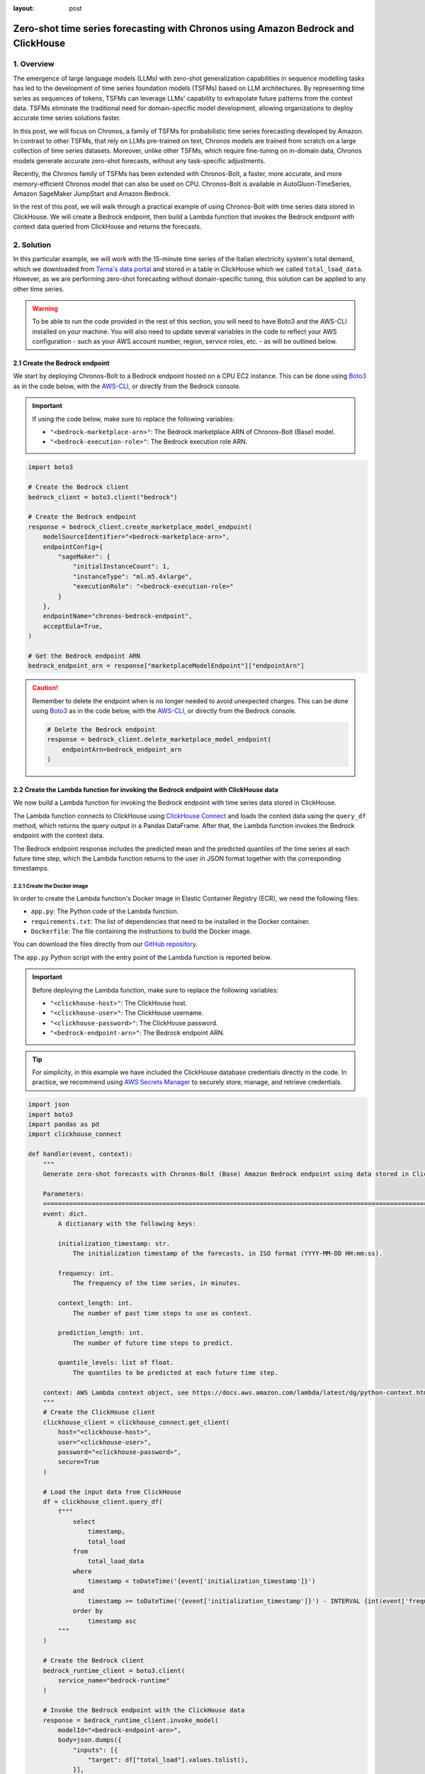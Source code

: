 :layout: post

.. meta::
    :thumbnail: https://machine-learning-blog.s3.eu-west-2.amazonaws.com/chronos_bedrock/architecture_diagram.png
    :description: Zero-Shot Time Series Forecasting with Chronos using Amazon Bedrock and ClickHouse
    :keywords: Time Series Forecasting, Large Language Models, Amazon Bedrock, Amazon Chronos

.. post:: August 22, 2025
    :tags: Time Series Forecasting, Large Language Models, Amazon Bedrock, Amazon Chronos
    :category: Time Series Foundation Models
    :author: Flavia
    :location: https://machine-learning-blog.s3.eu-west-2.amazonaws.com/chronos_bedrock/architecture_diagram.png
    :language: AWS architecture diagram showing Chronos on Amazon Bedrock integrated with ClickHouse
    :excerpt: 1
    :nocomments:

###############################################################################################################
Zero-shot time series forecasting with Chronos using Amazon Bedrock and ClickHouse
###############################################################################################################

.. raw:: html

    <img
        src="https://machine-learning-blog.s3.eu-west-2.amazonaws.com/chronos_bedrock/architecture_diagram.png"
        style="width:100%"
        alt="AWS architecture diagram showing Chronos on Amazon Bedrock integrated with ClickHouse"
    >

1. Overview
***************************************************************************************************************

The emergence of large language models (LLMs) with zero-shot generalization capabilities in sequence modelling
tasks has led to the development of time series foundation models (TSFMs) based on LLM architectures.
By representing time series as sequences of tokens, TSFMs can leverage LLMs' capability to extrapolate future
patterns from the context data.
TSFMs eliminate the traditional need for domain-specific model development, allowing organizations to deploy
accurate time series solutions faster.

In this post, we will focus on Chronos, a family of TSFMs for probabilistic time series forecasting
developed by Amazon.
In contrast to other TSFMs, that rely on LLMs pre-trained on text, Chronos models are trained from scratch
on a large collection of time series datasets.
Moreover, unlike other TSFMs, which require fine-tuning on in-domain data, Chronos models generate accurate
zero-shot forecasts, without any task-specific adjustments.

Recently, the Chronos family of TSFMs has been extended with Chronos-Bolt, a faster, more accurate, and more
memory-efficient Chronos model that can also be used on CPU. Chronos-Bolt is available in AutoGluon-TimeSeries,
Amazon SageMaker JumpStart and Amazon Bedrock.

In the rest of this post, we will walk through a practical example of using Chronos-Bolt with time series data
stored in ClickHouse. We will create a Bedrock endpoint, then build a Lambda function that invokes the Bedrock
endpoint with context data queried from ClickHouse and returns the forecasts.

2. Solution
***************************************************************************************************************

In this particular example, we will work with the 15-minute time series of the Italian electricity system's
total demand, which we downloaded from `Terna's data portal <https://dati.terna.it/en/download-center#/load/total-load>`__
and stored in a table in ClickHouse which we called ``total_load_data``.
However, as we are performing zero-shot forecasting without domain-specific tuning,
this solution can be applied to any other time series.

.. raw:: html

    <div style="margin: 2em 0em 2em 0em">

    <img
        src="https://machine-learning-blog.s3.eu-west-2.amazonaws.com/chronos_bedrock/total_load_data.png"
        style="width:50%"
    >

    <p>
    <span style="font-weight:600">Figure 1:</span>
    <span>Last 10 rows of </span>
    <code class="docutils literal notranslate">
    <span class="pre" style="font-weight:600">total_load_data</span>
    </code>
    <span>ClickHouse table.</span>
    </p>

    </div>

.. warning::

    To be able to run the code provided in the rest of this section, you will need to have Boto3 and the AWS-CLI installed on your machine.
    You will also need to update several variables in the code to reflect your AWS
    configuration - such as your AWS account number, region, service roles, etc. - as will be outlined below.

2.1 Create the Bedrock endpoint
===============================================================================================================

We start by deploying Chronos-Bolt to a Bedrock endpoint hosted on a CPU EC2 instance.
This can be done using `Boto3 <https://boto3.amazonaws.com/v1/documentation/api/latest/reference/services/bedrock/client/create_marketplace_model_endpoint.html>`__
as in the code below, with the `AWS-CLI <https://docs.aws.amazon.com/cli/latest/reference/bedrock/create-marketplace-model-endpoint.html>`__,
or directly from the Bedrock console.

.. important::
    If using the code below, make sure to replace the following variables:

    -  ``"<bedrock-marketplace-arn>"``: The Bedrock marketplace ARN of Chronos-Bolt (Base) model.
    -  ``"<bedrock-execution-role>"``: The Bedrock execution role ARN.

.. code:: python

   import boto3

   # Create the Bedrock client
   bedrock_client = boto3.client("bedrock")

   # Create the Bedrock endpoint
   response = bedrock_client.create_marketplace_model_endpoint(
       modelSourceIdentifier="<bedrock-marketplace-arn>",
       endpointConfig={
           "sageMaker": {
               "initialInstanceCount": 1,
               "instanceType": "ml.m5.4xlarge",
               "executionRole": "<bedrock-execution-role>"
           }
       },
       endpointName="chronos-bedrock-endpoint",
       acceptEula=True,
   )

   # Get the Bedrock endpoint ARN
   bedrock_endpoint_arn = response["marketplaceModelEndpoint"]["endpointArn"]

.. caution::

    Remember to delete the endpoint when is no longer needed to avoid unexpected charges.
    This can be done using `Boto3 <https://boto3.amazonaws.com/v1/documentation/api/latest/reference/services/bedrock/client/delete_marketplace_model_endpoint.html>`__
    as in the code below, with the `AWS-CLI <https://docs.aws.amazon.com/cli/latest/reference/bedrock/delete-marketplace-model-endpoint.html>`__,
    or directly from the Bedrock console.

    .. code:: python

        # Delete the Bedrock endpoint
        response = bedrock_client.delete_marketplace_model_endpoint(
            endpointArn=bedrock_endpoint_arn
        )

2.2 Create the Lambda function for invoking the Bedrock endpoint with ClickHouse data
===============================================================================================================

We now build a Lambda function for invoking the Bedrock endpoint with time series data stored in ClickHouse.

The Lambda function connects to ClickHouse using `ClickHouse Connect <https://clickhouse.com/docs/integrations/python>`__
and loads the context data using the ``query_df`` method, which returns the query output in a Pandas DataFrame.
After that, the Lambda function invokes the Bedrock endpoint with the context data.

The Bedrock endpoint response includes the predicted mean and the predicted quantiles of the time series
at each future time step, which the Lambda function returns to the user in JSON format
together with the corresponding timestamps.

2.2.1 Create the Docker image
---------------------------------------------------------------------------------------------------------------

In order to create the Lambda function's Docker image in Elastic Container Registry (ECR), we need the following files:

- ``app.py``: The Python code of the Lambda function.
- ``requirements.txt``: The list of dependencies that need to be installed in the Docker container.
- ``Dockerfile``: The file containing the instructions to build the Docker image.

You can download the files directly from our `GitHub repository <https://github.com/flaviagiammarino/machine-learning-blog/tree/main/chronos_bedrock/>`__.

.. raw:: html

    <p>
    <span style="font-weight:600">2.2.1.1</span>
    <code class="docutils literal notranslate">
    <span class="pre" style="font-weight:600">app.py</span>
    </code>
    </p>

The ``app.py`` Python script with the entry point of the Lambda function is reported below.

.. important::
    Before deploying the Lambda function, make sure to replace the following variables:

    -  ``"<clickhouse-host>"``: The ClickHouse host.
    -  ``"<clickhouse-user>"``: The ClickHouse username.
    -  ``"<clickhouse-password>"``: The ClickHouse password.
    -  ``"<bedrock-endpoint-arn>"``: The Bedrock endpoint ARN.

.. tip::

    For simplicity, in this example we have included the ClickHouse database credentials directly in the code.
    In practice, we recommend using `AWS Secrets Manager <https://aws.amazon.com/secrets-manager/>`__
    to securely store, manage, and retrieve credentials.

.. code:: python

   import json
   import boto3
   import pandas as pd
   import clickhouse_connect

   def handler(event, context):
       """
       Generate zero-shot forecasts with Chronos-Bolt (Base) Amazon Bedrock endpoint using data stored in ClickHouse.

       Parameters:
       ========================================================================================================
       event: dict.
           A dictionary with the following keys:

           initialization_timestamp: str.
               The initialization timestamp of the forecasts, in ISO format (YYYY-MM-DD HH:mm:ss).

           frequency: int.
               The frequency of the time series, in minutes.

           context_length: int.
               The number of past time steps to use as context.

           prediction_length: int.
               The number of future time steps to predict.

           quantile_levels: list of float.
               The quantiles to be predicted at each future time step.

       context: AWS Lambda context object, see https://docs.aws.amazon.com/lambda/latest/dg/python-context.html.
       """
       # Create the ClickHouse client
       clickhouse_client = clickhouse_connect.get_client(
           host="<clickhouse-host>",
           user="<clickhouse-user>",
           password="<clickhouse-password>",
           secure=True
       )

       # Load the input data from ClickHouse
       df = clickhouse_client.query_df(
           f"""
               select
                   timestamp,
                   total_load
               from
                   total_load_data
               where
                   timestamp < toDateTime('{event['initialization_timestamp']}')
               and
                   timestamp >= toDateTime('{event['initialization_timestamp']}') - INTERVAL {int(event['frequency']) * int(event['context_length'])} MINUTES
               order by
                   timestamp asc
           """
       )

       # Create the Bedrock client
       bedrock_runtime_client = boto3.client(
           service_name="bedrock-runtime"
       )

       # Invoke the Bedrock endpoint with the ClickHouse data
       response = bedrock_runtime_client.invoke_model(
           modelId="<bedrock-endpoint-arn>",
           body=json.dumps({
               "inputs": [{
                   "target": df["total_load"].values.tolist(),
               }],
               "parameters": {
                   "prediction_length": event["prediction_length"],
                   "quantile_levels": event["quantile_levels"],
               }
           })
       )

       # Extract the forecasts
       predictions = json.loads(response["body"].read()).get("predictions")[0]

       # Add the timestamps to the forecasts
       predictions = {
           "timestamp": [
               x.strftime("%Y-%m-%d %H:%M:%S")
               for x in pd.date_range(
                   start=event["initialization_timestamp"],
                   periods=event["prediction_length"],
                   freq=f"{event['frequency']}min",
               )
           ]
       } | predictions

       # Return the forecasts
       return {
           "statusCode": 200,
           "body": json.dumps(predictions)
       }

The ``handler`` function has two arguments:

- ``event``: The input payload with the request parameters.
- ``context``: The runtime information about the invocation.

In this case, the ``event`` object is expected to include the following fields:

- ``"initialization_timestamp"``: The first timestamp for which the forecasts should be generated.
- ``"frequency"``: The frequency of the time series, in number of minutes.
- ``"context_length"``: The number past time series values (prior to ``initialization_timestamp``) to use as context.
- ``"prediction_length"``: The number of future time series values (on and after ``initialization_timestamp``) to predict.
- ``"quantile_levels"``: The quantiles to be predicted at each future time step.

The ``context`` object is automatically generated at runtime and does not need to be provided.

.. raw:: html

    <p>
    <span style="font-weight:600">2.2.1.2</span>
    <code class="docutils literal notranslate">
    <span class="pre" style="font-weight:600">requirements.txt</span>
    </code>
    </p>

The ``requirements.txt`` file with the list of dependencies is as follows:

::

   boto3==1.34.84
   clickhouse_connect==0.8.18
   pandas==2.3.1

.. raw:: html

    <p>
    <span style="font-weight:600">2.2.1.3</span>
    <code class="docutils literal notranslate">
    <span class="pre" style="font-weight:600">Dockerfile</span>
    </code>
    </p>

The standard ``Dockerfile`` using the Python 3.12 AWS base image for Lambda is also provided for reference:

.. code:: bash

   FROM amazon/aws-lambda-python:3.12

   COPY requirements.txt  .

   RUN pip3 install -r requirements.txt --target "${LAMBDA_TASK_ROOT}"

   COPY app.py ${LAMBDA_TASK_ROOT}

   CMD ["app.handler"]

2.2.2 Build the Docker image and push it to ECR
---------------------------------------------------------------------------------------------------------------

When all the files are ready, we can build the Docker image and push it to ECR
with the AWS-CLI as shown in the ``build_and_push.sh`` script below.

.. important::
    Before running the script, make sure to replace the following variables:

    -  ``"aws-account-id>"``: The AWS account number.
    -  ``"<ecr-repository-region>"``: The region of the ECR repository.
    -  ``"<ecr-repository-name>"``: The name of the ECR repository.

.. code:: bash

   aws_account_id="<aws-account-id>"
   region="<ecr-repository-region>"
   algorithm_name="<ecr-repository-name>"

   aws ecr get-login-password --region $region | docker login --username AWS --password-stdin $aws_account_id.dkr.ecr.$region.amazonaws.com

   aws ecr describe-repositories --repository-names ${algorithm_name} || aws ecr create-repository --repository-name ${algorithm_name}

   docker build -t $algorithm_name .

   docker tag $algorithm_name:latest $aws_account_id.dkr.ecr.$region.amazonaws.com/$algorithm_name:latest

   docker push $aws_account_id.dkr.ecr.$region.amazonaws.com/$algorithm_name:latest


2.2.3 Create the Lambda function from the Docker image in ECR
---------------------------------------------------------------------------------------------------------------

After the Docker image has been pushed to ECR, we can create the Lambda function using `Boto3 <https://boto3.amazonaws.com/v1/documentation/api/latest/reference/services/lambda/client/create_function.html>`__
as in the code below, with the `AWS-CLI <https://docs.aws.amazon.com/cli/latest/reference/lambda/create-function.html>`__,
or directly from the Lambda console.

.. important::
    If using the code below, make sure to replace the following variables:

    -  ``"<ecr-image-uri>"``: The URI of the ECR image with the code of the Lambda function.
    -  ``"<lambda-execution-role>"``: The Lambda execution role ARN.

.. code:: python

   import boto3

   # Create the Lambda client
   lambda_client = boto3.client("lambda")

   # Create the Lambda function
   response = lambda_client.create_function(
       FunctionName="chronos-lambda-function",
       PackageType="Image",
       Code={
           "ImageUri": "<ecr-image-uri>"
       },
       Role="<lambda-execution-role>",
       Timeout=900,
       MemorySize=128,
       Publish=True,
   )

2.3 Invoke the Lambda function and generate the forecasts
===============================================================================================================

After the Lambda function has been created, we can invoke it to generate the forecasts.

The code below defines a Python function which invokes the Lambda function with the
inputs discussed in the previous section and casts the Lambda function's JSON output
to Pandas DataFrame.

.. code:: python

   import io
   import json
   import boto3
   import pandas as pd

   def invoke_lambda_function(
       initialization_timestamp,
       frequency,
       context_length,
       prediction_length,
       quantile_levels,
       function_name
   ):
       """
       Invoke the Lambda function that generates zero-shot forecasts with Chronos-Bolt (Base)
       Amazon Bedrock endpoint using data stored in ClickHouse.

       Parameters:
       ========================================================================================================
       initialization_timestamp: str.
           The initialization timestamp of the forecasts, in ISO format (YYYY-MM-DD HH:mm:ss).

       frequency: int.
           The frequency of the time series, in minutes.

       context_length: int.
           The number of past time steps to use as context.

       prediction_length: int.
           The number of future time steps to predict.

       quantile_levels: list of float.
           The quantiles to be predicted at each future time step.

       function_name: str.
           The name of the Lambda function.
       """
       # Create the Lambda client
       lambda_client = boto3.client("lambda")

       # Invoke the Lambda function
       response = lambda_client.invoke(
           FunctionName=function_name,
           Payload=json.dumps({
               "initialization_timestamp": initialization_timestamp,
               "frequency": frequency,
               "prediction_length": prediction_length,
               "context_length": context_length,
               "quantile_levels": quantile_levels
           })
       )

       # Extract the forecasts in a data frame
       predictions = pd.read_json(io.StringIO(json.loads(response["Payload"].read())["body"]))

       # Return the forecasts
       return predictions

Next, we make two invocations: the first time we request the forecasts over a
past time window for which historical data is already available, which allows us to assess how
close the forecasts are to the actual data, while the second time we request the forecasts
over a future time window for which the data is not yet available.
In both cases, we use a 3-week context window to generate 1-day-ahead forecasts.

.. code:: python

   # Define the Lambda function name and input parameters
   frequency = 15
   context_length = 24 * 4 * 7 * 3
   prediction_length = 24 * 4
   quantile_levels = [0.1, 0.5, 0.9]
   function_name = "chronos-lambda-function"

.. code:: python

   # Generate the forecasts over a past time window
   predictions = invoke_lambda_function(
       initialization_timestamp="2025-08-17 00:00:00",
       frequency=frequency,
       context_length=context_length,
       prediction_length=prediction_length,
       quantile_levels=quantile_levels,
       function_name=function_name
   )

.. raw:: html

    <div style="margin: 2em 0em 2em 0em">

    <img
        src="https://machine-learning-blog.s3.eu-west-2.amazonaws.com/chronos_bedrock/predictions_table.png"
        style="width:100%"
    >

    <p>
    <span style="font-weight:600">Figure 2:</span>
    <span>Last 10 rows of </span>
    <code class="docutils literal notranslate">
    <span class="pre" style="font-weight:600">predictions</span>
    </code>
    <span>DataFrame.</span>
    </p>

    </div>

.. code:: python

   # Generate the forecasts over a future time window
   forecasts = invoke_lambda_function(
       initialization_timestamp="2025-08-18 00:00:00",
       frequency=frequency,
       context_length=context_length,
       prediction_length=prediction_length,
       quantile_levels=quantile_levels,
       function_name=function_name
   )

.. raw:: html

    <div style="margin: 2em 0em 2em 0em">

    <img
        src="https://machine-learning-blog.s3.eu-west-2.amazonaws.com/chronos_bedrock/forecasts_table.png"
        style="width:100%"
    >

    <p>
    <span style="font-weight:600">Figure 3:</span>
    <span>Last 10 rows of </span>
    <code class="docutils literal notranslate">
    <span class="pre" style="font-weight:600">forecasts</span>
    </code>
    <span>DataFrame.</span>
    </p>

    </div>

2.4 Compare the forecasts to the historical data stored in ClickHouse
===============================================================================================================

Now that the forecasts have been generated, we can compare them to the historical data stored in ClickHouse.
We again use ClickHouse Connect to query the database and retrieve the results directly into a Pandas DataFrame.

.. important::
    As before, make sure to replace the following variables before running the code:

    -  ``"<clickhouse-host>"``: The ClickHouse host.
    -  ``"<clickhouse-user>"``: The ClickHouse username.
    -  ``"<clickhouse-password>"``: The ClickHouse password.

.. code:: python

   import clickhouse_connect

   # Create the ClickHouse client
   clickhouse_client = clickhouse_connect.get_client(
       host="<clickhouse-host>",
       user="<clickhouse-user>",
       password="<clickhouse-password>",
       secure=True
   )

   # Load the historical data from ClickHouse
   df = clickhouse_client.query_df(
       """
       select
           timestamp,
           total_load
       from
           total_load_data
       where
           timestamp >= toDateTime('2025-08-18 23:45:00') - INTERVAL 14 DAYS
       order by
           timestamp asc
       """
   )

   # Outer join the historical data with the model outputs
   output = pd.merge(
       left=df,
       right=pd.concat([predictions, forecasts], axis=0),
       on="timestamp",
       how="outer"
   )

The results show that the forecasts are closely aligned with the actual data,
demonstrating the model's ability to generalize effectively in a zero-shot setting.
Despite a holiday occurring on the last Friday of the context window,
the model produces accurate forecasts for the subsequent Sunday
and correctly anticipates an increase in energy demand on the following Monday,
highlighting its strength in capturing complex temporal patterns.

.. raw:: html

    <div style="margin: 2em 0em 2em 0em">

    <img
        src="https://machine-learning-blog.s3.eu-west-2.amazonaws.com/chronos_bedrock/forecasts_plot.png"
        style="width:100%"
    >

    <p>
    <span style="font-weight:600">Figure 4:</span>
    <span>Chronos-Bolt forecasts against historical total load data.</span>
    </p>

    </div>
